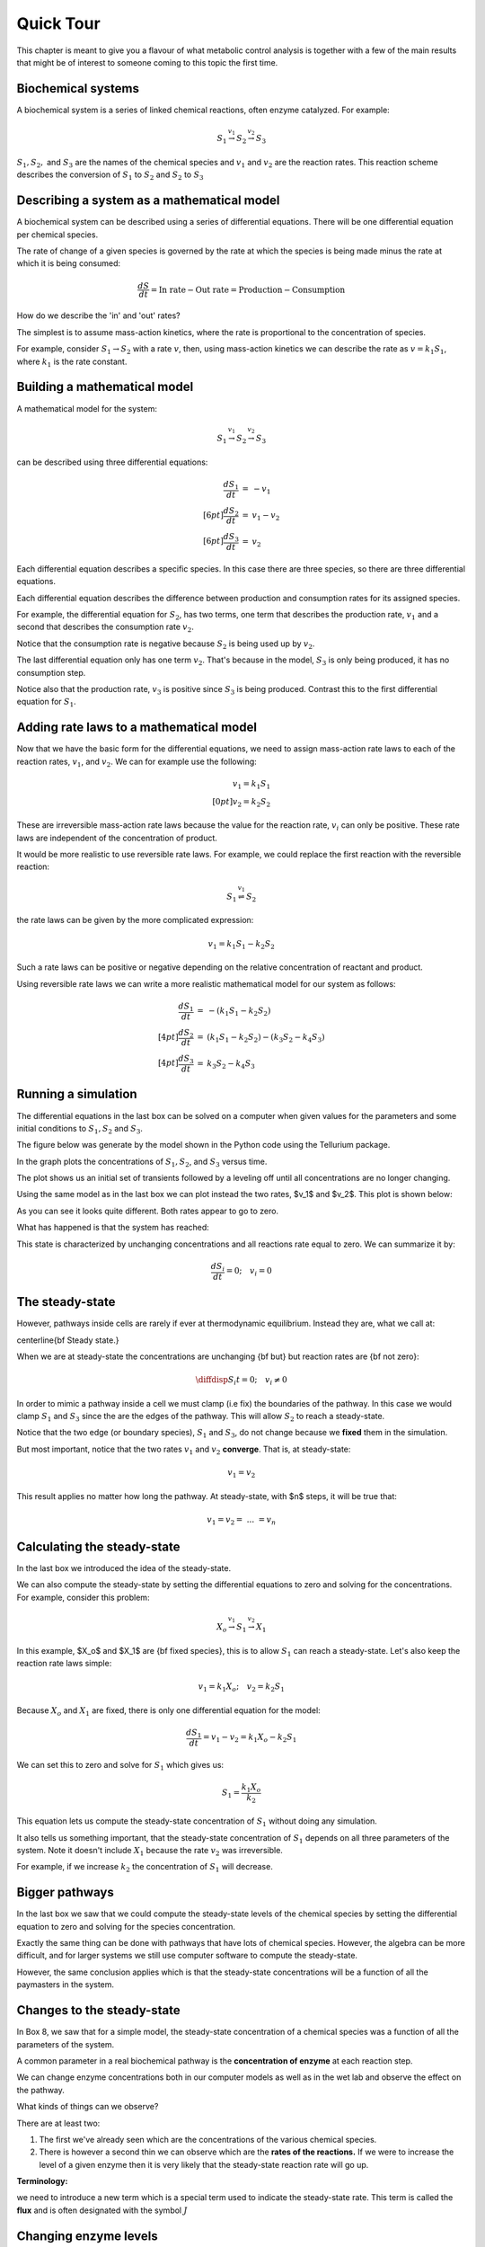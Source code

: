 .. default-role:: math 

Quick Tour
==========

This chapter is meant to give you a flavour of what metabolic control analysis is together with a few of the main results 
that might be of interest to someone coming to this topic the first time. 

Biochemical systems
-------------------


A biochemical system is a series of linked chemical reactions, often enzyme catalyzed. For example:

.. math:: 

   \begin{eqnarray*}
   S_1 \stackrel{v_1}{\rightarrow} S_2 \stackrel{v_2}{\rightarrow} S_3
   \end{eqnarray*}

`S_1, S_2,` and `S_3` are the names of the chemical species and `v_1` and `v_2` are the reaction rates. This reaction scheme describes the conversion of `S_1` to `S_2` and `S_2` to `S_3`


Describing a system as a mathematical model
-------------------------------------------


A biochemical system can be described using a series of differential equations. There will be one differential equation per chemical species.


The rate of change of a given species is governed by the rate at which the species is being made minus the rate at which it is being consumed:

.. math:: \frac{dS}{dt} = \text{In rate} - \text{Out rate} = \text{Production} - \text{Consumption}

How do we describe the 'in' and 'out' rates?


The simplest is to assume mass-action kinetics, where the rate is proportional to the concentration of species.


For example, consider `S_1 \rightarrow S_2` with a rate `v`, then, using mass-action kinetics we can describe the rate as `v = k_1 S_1`, where `k_1` is the rate constant.

Building a mathematical model
-----------------------------

A mathematical model for the system:

.. math:: S_1 \stackrel{v_1}{\rightarrow} S_2 \stackrel{v_2}{\rightarrow} S_3 

can be described using three differential equations:

.. math::
   \begin{eqnarray*}
     \frac{dS_1}{dt} &=& -v_1 \\[6pt]
     \frac{dS_2}{dt} &=& v_1 - v_2 \\[6pt]
     \frac{dS_3}{dt} &=& v_2
   \end{eqnarray*}

Each differential equation describes a specific species. In this case there are three species, so there are three differential equations.

Each differential equation describes the difference between production and consumption rates for its assigned species.

For example, the differential equation for `S_2`, has two terms, one term that describes the production rate, `v_1` and a second that describes the consumption rate `v_2`.

Notice that the consumption rate is negative because `S_2` is being used up by `v_2`.

The last differential equation only has one term `v_2`. That's because in the model, `S_3` is only being produced, it has no consumption step.

Notice also that the production rate, `v_3` is positive since `S_3` is being produced. Contrast this to the first differential equation for `S_1`.

Adding rate laws to a mathematical model
----------------------------------------

Now that we have the basic form for the differential equations, we need to assign mass-action rate laws to each of the reaction rates, `v_1`, and `v_2`. We can for example use the following:

.. math:: 
   \begin{eqnarray*}
     v_1 = k_1 S_1 \\[0pt]
     v_2 = k_2 S_2
   \end{eqnarray*}

These are irreversible mass-action rate laws because the value for the reaction rate, `v_i` can only be positive. These rate laws are independent of the concentration of product.


It would be more realistic to use reversible rate laws. For example, we could replace the first reaction with the reversible reaction:

.. math:: S_1 \stackrel{v_1}{\rightleftharpoons} S_2

the rate laws can be given by the more complicated expression:

.. math:: v_1 = k_1 S_1 - k_2 S_2

Such a rate laws can be positive or negative depending on the relative concentration of reactant and product.


Using reversible rate laws we can write a more realistic mathematical model for our system as follows:

.. math:: 

   \begin{eqnarray*}
     \frac{dS_1}{dt} &=& -(k_1 S_1 - k_2 S_2) \\[4pt]
     \frac{dS_2}{dt} &=& (k_1 S_1 - k_2 S_2) - (k_3 S_2 - k_4 S_3) \\[4pt]
     \frac{dS_3}{dt} &=& k_3 S_2 - k_4 S_3
   \end{eqnarray*}


Running a simulation
--------------------

The differential equations in the last box can be solved on a computer when given values for the parameters and some initial conditions to `S_1, S_2` and `S_3`.

The figure below was generate by the model shown in the Python code using the Tellurium package.

In the graph plots the concentrations of `S_1, S_2`, and `S_3` versus time.

.. plot::
   :include-source:

    import tellurium as te

    r = te.loada("""
       S1 -> S2; k1*S1 - k2*S2
       S2 -> S3; k3*S2 - k4*S3

       k1 = 0.34; k2 = 0.23
       k3 = 0.45; k4 = 0.23
       S1 = 10
    """)

    r.simulate (0, 20, 100)
    r.plot(xtitle='Time', ytitle='Concentration')

The plot shows us an initial set of transients followed by a leveling off until all concentrations are no longer changing.


Using the same model as in the last box we can plot instead the two rates, $v_1$ and $v_2$. This plot is shown below:

.. plot::
   :include-source:
  
   import tellurium as te

   r = te.loada("""
     J1: S1 -> S2; k1*S1 - k2*S2
     J2: S2 -> S3; k3*S2 - k4*S3
     
     k1 = 0.34; k2 = 0.23
     k3 = 0.45; k4 = 0.23
     S1 = 10
   """)

   r.simulate (0, 20, 100, ['time', 'J1', 'J2'])
   r.plot(xtitle='Time', ytitle='Concentration')

As you can see it looks quite different. Both rates appear to go to zero.

What has happened is that the system has reached:

.. centered:: Thermodynamic equilibrium.

This state is characterized by unchanging concentrations and all reactions rate equal to zero. We can summarize it by:

.. math:: \frac{dS_i}{dt} = 0;\quad v_i = 0 


The steady-state
----------------

However, pathways inside cells are rarely if ever at thermodynamic equilibrium. Instead they are, what we call at:

\centerline{\bf Steady state.}

When we are at steady-state the concentrations are unchanging {\bf but} but reaction rates are {\bf not zero}:

.. math:: \diffdisp{S_i}{t} = 0;\quad v_i \neq 0

In order to mimic a pathway inside a cell we must clamp (i.e fix) the boundaries of the pathway. In this case we would clamp `S_1` and `S_3` since the are the edges of the pathway. 
This will allow `S_2` to reach a steady-state.

.. plot::
   :include-source:
   
   import tellurium as te

   r = te.loada("""
     J1: $S1 -> S2; k1*S1 - k2*S2
     J2: S2 -> $S3; k3*S2 - k4*S3
     
     k1 = 0.34; k2 = 0.23
     k3 = 0.45; k4 = 0.23
     S1 = 10
   """)

   m = r.simulate (0, 20, 100, ['time', 'S1', 'S2', 'S3', 'J1', 'J2'])
   r.plot(xtitle='Time', ytitle='Concentration')


Notice that the two edge (or boundary species), `S_1` and `S_3`, do not change because we **fixed** them in the simulation.

But most important, notice that the two rates `v_1` and `v_2` **converge**. That is, at steady-state:

.. math:: v_1 = v_2

This result applies no matter how long the pathway. At steady-state, with $n$ steps, it will be true that:

.. math:: v_1 = v_2 =\ ...\ = v_n 

Calculating the steady-state
----------------------------

In the last box we introduced the idea of the steady-state.

We can also compute the steady-state by setting the differential equations to zero and solving for the concentrations. For example, consider this problem:

.. math:: X_o \stackrel{v_1}{\rightarrow} S_1 \stackrel{v_2}{\rightarrow} X_1 

In this example, $X_o$ and $X_1$ are {\bf fixed species}, this is to allow `S_1` can reach a steady-state. Let's also keep the reaction rate laws simple:

.. math:: v_1 = k_1 X_o;\quad v_2 = k_2 S_1 

Because `X_o` and `X_1` are fixed, there is only one differential equation for the model:

.. math:: \frac{dS_1}{dt} = v_1 - v_2 = k_1 X_o - k_2 S_1 

We can set this to zero and solve for `S_1` which gives us:

.. math:: S_1 = \frac{k_1 X_o}{k_2} 

This equation lets us compute the steady-state concentration of `S_1` without doing any simulation.

It also tells us something important, that the steady-state concentration of `S_1` depends on all three parameters of the system. Note it doesn't include `X_1` because the rate `v_2` was irreversible.

For example, if we increase `k_2` the concentration of `S_1` will decrease.


Bigger pathways
---------------

In the last box we saw that we could compute the steady-state levels of the chemical species by setting the differential equation to zero and solving for the species concentration.


Exactly the same thing can be done with pathways that have lots of chemical species. However, the algebra can be more difficult, and for larger systems we still use computer software to compute the steady-state.


However, the same conclusion applies which is that the steady-state concentrations will be a function of all the paymasters in the system.


Changes to the steady-state
---------------------------

In Box 8, we saw that for a simple model, the steady-state concentration of a chemical species was a function of all the parameters of the system.

A common parameter in a real biochemical pathway is the **concentration of enzyme** at each reaction step.

We can change enzyme concentrations both in our computer models as well as in the wet lab and observe the effect on the pathway.

What kinds of things can we observe?

There are at least two:

1. The first we've already seen which are the concentrations of the various chemical species.

2. There is however a second thin we can observe which are the **rates of the reactions.** If we were to increase the level of a given enzyme then it is very likely that the steady-state reaction rate will go up.

**Terminology:**

we need to introduce a new term which is a special term used to indicate the steady-state rate. This term is called the **flux** and is often designated with the symbol `J`


Changing enzyme levels
----------------------

In the last box we said that we could observe how changing the level of a given enzyme can lead to changes in concentrations and fluxes.

An important question to ask is what influence do the different enzymes in a pathway have on the concentrations and fluxes?

This is the main question we will consider for the rest of the document.



Measuring influence
-------------------

In the last box we introduced the question as to what influence a given enzyme had on a pathway at steady-state.

To answer this question we need some way to {\bf quantify influence}.

The most obvious way is to make a change in the concentration of a given enzyme and measure the corresponding steady-state change.

If we use the symbol `\Delta` to indicate change then we can make a change `\Delta e` in an enzyme and observe the corresponding **steady-state** `\Delta` change in a chemical concentration or a flux.

Better still, we can take the ratio of the `\Delta` changes:

.. math:: \text{Influence} = \frac{\Delta S}{\Delta e}\quad 

We can do the same for flux:

.. math:: \text{Influence} = \frac{\Delta J}{\Delta e}\quad 

It is important to emphasize that the change we are observing is **the change in the steady-state level**.


The problem of units
--------------------

In the last box we introduced the notion of a measure of influence as a ratio of $\Delta$ changes. This idea has a couple of problems.

The first is related to units. Experimentalists have many ways for measuring changes in a cell and two research groups might use two completely different approaches to measure 
the same thing, resulting in measurements that use different units. This makes it difficult to compare across different research groups.

To avoid this issue we can eliminate units by dividing by the steady-state levels. For example, let's say a pathway is at steady-state and a given chemical species, `S` is at 
steady-state and a given enzyme has a certain level, `e`. We can write out a unit-less influence as follows:

.. math:: \text{Influence} = \frac{\Delta S}{\Delta e} \frac{e}{S} 

The same can be done with the influence over a flux, `J`:

.. math:: \text{Influence} = \frac{\Delta J}{\Delta e} \frac{e}{J}

This approach solves the units issue. There is still one more problem however.


The problem of the delta
------------------------


There is one more problem with our current measure of influence. Because biochemical systems are nonlinear, i.e they don't usually respond in a linear way, the measure 
of influence will **depend** on the size of the `\Delta` we make.


The way to get around this issue to make only small changes. Instead of using the symbol $\Delta$, we will switch to the symbol `\delta`, to indicate a **small change**.


Small changes can be made smaller and smaller, in fact so small that they can become, at least mathematically, infinitesimal. This moves us into the realm of **calculus**. 
Let's follow this approach and define our influence as:

.. math:: \text{Influence} = \frac{\delta S}{\delta e} \frac{e}{S} \text{ and as } \delta e \text{ tends to zero},

.. math:: \text{ then the influence measure tends to } \frac{dS}{de} \frac{e}{S}

The same can be done with the influence over a flux, `J`:

.. math:: \text{Influence} = \frac{\delta J}{\delta e} \frac{e}{J} \text{ and as } \delta e \text{ tends to zero}, 

.. math:: \text{ then the influence measure tends to } \frac{dJ}{de} \frac{e}{J} 

These influence measures have formal names:

.. math::  \text{Concentration Control Coefficient} =  \frac{S}{e} \frac{e}{S}

.. math::  \text{Flux Control Coefficient} =  \frac{dJ}{de} \frac{e}{J}


A real example
--------------

Here is a real example where some researchers built a large computer model of metabolism in {\em E.~coli}.

The following is a heat-map for all the flux control coefficients in a large {\em E.~coli} model.

Red indicates that the enzyme has a lot of influence over a flux. Note that some are blue, these are negative coefficients, these indicating that an increase in enzyme level will decrease the flux, a negative influence if you like.

The flux is indicated by the row and the enzyme to change is on the column (heat-map computed by Tellurium).

.. image:: images\\heatMap_ecoli.png
  :width: 600
  :align: center

Model from:

`plos journal <https://journals.plos.org/ploscompbiol/article?id=10.1371/journal.pcbi.1005396>`__


Looking at a simpler example
----------------------------

Let's look more closely at the control coefficients by looking at a simple linear chain of enzymes.

We'll generate 200 random linear chain models where each model contains eight enzymatic steps. The parameters values in the each model are randomly generated. We will compute the flux control coefficients for each step in each model and then calculate the average flux control coefficient for each step.

This is what a single model looks like:

.. math:: X_o \stackrel{v_1}{\rightarrow} S_1 \stackrel{v_2}{\rightarrow} S_2  \stackrel{v_3}{\rightarrow} S_3 \stackrel{v_4}{\rightarrow} S_4 \stackrel{v_5}{\rightarrow} S_5 \stackrel{v_6}{\rightarrow} S_6 \stackrel{v_7}{\rightarrow} S_7 \stackrel{v_8}{\rightarrow} X_1


The following is a bar graph that indicates the value for the average control coefficient at each step (`x` axis) starting at the first step, marked with a one.

.. image:: images\\average_fcc.png
  :width: 500
  :align: center


We immediately see a pattern. Even though the kinetic parameters are random, we can clearly see that the first few steps have more influence than the steps further down the chain.

Why is this?

Summation of Control Coefficients
---------------------------------

Before answering the question posed in the last box there is one interesting observation we can make about the control coefficients.

If you look at the distribution of flux control coefficients in the bar chart in the previous box, you may notice that the heights of the bars appear to add to one. This is no coincidence.

This is in fact a genial result that applies to any pathway which we summarise below:

The sum of all the flux control coefficients is one

.. math:: \sum C^J_{e_i} = 1 

A parallel summation law also applies to the concentration control coefficients which sum to zero:

.. math:: \sum C^S_{e_i} = 0

Both summations are over all enzymatic steps in the pathway.


What happens when we change an enzyme?
--------------------------------------

In order to explain the results we got in the last box, we need to introduce a new concept.

When we increase the amount of enzyme, this causes the reaction rate for that step to increase. This in turn cases downstream and upstream steps to respond 
as the disturbance ripples out from the source.


The following figure shows what happens in a six step linear pathway when we apply a pulse to the first enzyme In this case, we increase the enzyme by 
50%, wait 10 time units then bring the enzyme back to it original value.

.. image:: images\\disturbance_e1.png
  :width: 500
  :align: center

Each panel show the effect of the pulse on `S_1`, `S_2` etc. You can see that the pulse travels downstream as the disturbance ripples out.


How do disturbances spread out?
-------------------------------


In the last box we saw how a disturbance in enzyme `e_1`, moved downstream. What causes this to happen and is there a way to quantify it?


Imagine changing `e_1`, this causes `v_1` to increase. This in turn causes `S_1` to increase which causes `v_2` to increase. This causes `S_2` to increase. 
This continues down the chain until we reach the end at the fixed species `X_1`.

The key unraveling this, is understanding how a species such as `S_1` causes the next rate, `v_2` to change. One way to look at this is to use the 
derivative, `\partial v_2/\partial S_1`. This tells us how `S_1` affects the rate `v_1`. However, just like the arguments we used with the control coefficients, 
it would be worthwhile eliminating the units, so let's do that:

.. math::  \frac{\partial v_2}{\partial S_1} \frac{S_1}{v_2} 

This is called the {\bf elasticity coefficient} and is given the symbol `\varepsilon`. We would write it like this:

.. math:: \varepsilon^{v_2}_{S_1} = \frac{\partial v_2}{\partial S_1} \frac{S_1}{v_2} \approx \frac{v_2\%}{S_1\%} 

Often we will drop the v and the s in the superscript and subscript to just leave the numbers: `\varepsilon^2_1`

Another way to look at this is to rearrange the elasticity expression like this:

.. math:: \frac{\partial v_2}{v_2} = \varepsilon^{v_2}_{S_1} \frac{\partial S_1}{S_1}

This tells use that a change in `S_2` causes a change in `v_2`. This is in fact the clue we need to understand how disturbances move along a pathway.


Dealing with multiple changes
-----------------------------

\medskip
Because we are dealing with infinitesimal changes, if there are other changes associated with `v_2`, all we have to do is add them together to get the overall change.

For example, if both `S_1` and `S_2` change, which is what will happen in a real pathway, we can get the overall change in rate using:

.. math:: \frac{\partial v_2}{v_2} = \varepsilon^{v_2}_{S_1} \frac{\partial S_1}{S_1} + \varepsilon^{v_2}_{S_2} \frac{\partial S_2}{S_2}

In this case we are using two elasticities, one for `S_1` and the other for `S_2`.

A disturbance travels along a pathway by jumping from elasticity to elasticity. The values for the elasticities determine how much of the disturbance moves from one step to the next.

We can now say that if a given step has a high flux control coefficient, this must mean that the disturbance finds it easy to travel out, suggesting that there 
is a favourable set of elasticities to transmit the disturbance.


Perturbations at the first and last step
----------------------------------------

The figure below shows the path that a perturbation takes when we change `e_1`, and the elasticities that transmit the perturbation from step to step.

.. image:: images\\pertub1.png
  :width: 500
  :align: center

In contrast, the next figure shows what happens when a perturbation is made to the last step, in this case the disturbance is transmitted up stream:

.. image:: images\\pertub2.png
  :width: 500
  :align: center

The major question we want to ask is why are flux control coefficients smaller on the downstream steps compared to the steps near the front?

A more detailed analysis shows that the flux control coefficient `C^J_{e_1}` is proportional to the product of the reactant elasticities:

.. math:: C^J_{e_1} \propto \varepsilon^2_1\ \varepsilon^3_2\ \varepsilon^4_3 

while the last flux control coefficient is proportional to the product elasticities:

.. math:: C^J_{e_4} \propto \varepsilon^1_1\ \varepsilon^2_2\ \varepsilon^3_3 

So what's so special about the reactant and product elastcities?

Reactant and product elasticities
---------------------------------

Let's derive the reactant and product elasticities for a simple reversible mass-action reaction:

.. math:: v = k_1 S - k_2 P 

where `S` is the reactant and `P` the product. We can derive the elasticities by differentiating the expression and applying the necessary scaling. Recall that the
elasticities for the substrate and product are given by:

.. math:: \varepsilon^{v}_{S} = \frac{\partial v}{\partial S} \frac{S}{v}, \quad \varepsilon^{v}_{P} = \frac{\partial v}{\partial P} \frac{P}{v} 

Applying these formula to the rate laws yields the following elasticity terms:

.. math:: \varepsilon^{v}_{S} = \frac{k_1 S}{k_1 S - k_2 P},\quad \varepsilon^{v}_{P} = -\frac{k_1 P}{k_1 S - k_2 P} 

Two things to note. The first is that `\varepsilon^{v}_{S}` is {\bf positive} and `\varepsilon^{v}_{P}` is **negative**. This is what we'd expect. The second thing to note is that the
sum of the two elasticities is one:

.. math::  \varepsilon^{v}_{S} +  \varepsilon^{v}_{P} = 1 

Since `\varepsilon^{v}_{P}` is negative then is must be true that:

.. math:: \varepsilon^{v}_{S} > \text{abs}\ (\varepsilon^{v}_{P}) 

where {\tt abs} means the absolute value. This tells us that substrates have more influence over the reaction rate than products.

This is significant because it means that since downstream perturbations depend on the reactant elasticities, it is far easier for a perturbation to travel downstream than it is to travel upstream. This explains why flux control coefficients tend to be high near the start of a pathway compared to those near the end.


Summary
-------

Before we leave simple linear chains of reactions, let's summarise the overall conclusion and what it implies for metabolic engineers and those looking for suitable drug targets to act on.

Let's say we have a linear pathway where we know very little if anything about the properties of the enzymes but you do know there is no negative feedback regulation.

Then, on average, {\bf the sites that are most likely to influence the pathway flux are the two first steps of the pathway.}

If you are a metabolic engineer or a pharmaceutical researcher looking for a target, you should target the first two steps of the pathway.


Effect of negative feedback
---------------------------

The final thing to cover is to ask what happens where there is a negative feedback loop in the pathway, such as the one shown below:

.. image:: images\\NegFeedback_FourSteps.png
  :width: 500
  :align: center

As we've seen, for pathways without negative feedback, the flux control coefficients tend to concentrate in the upper portion of the pathway.


In complete contrast, for pathways with negative feedback loops, flux control shift downstream to just beyond the signal species (`S_3` in the figure). To show this is the case, 200 models with random parameters that include a negative feedback loop were simulated and the flux control coefficients averaged. As before we have 8 enzyme catalyzed steps. The results are shown in the histogram plot below. It should be clear that the flux control has shifted from the first two steps to the last step. There is still a residual of influence in the first step but 70\% of the control has shifted downstream.

.. image:: images\\average_fcc_negfeed.png
  :width: 500
  :align: center

The reason for this is that the negative feedback loop resists any changes made upstream of the signal species `S_4` and it enhances the ability of the last step to influence the flux.
\end{mybox}

Summary of the effect of negative feedback
------------------------------------------

To summarise:

In contrast to unregulated pathways, for metabolic engineers or those researchers looking for suitable drug targets to act on, should preferentially target those steps downstream of the signal.


